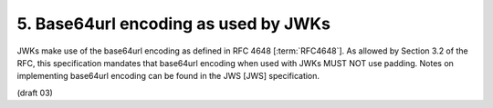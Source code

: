 5.  Base64url encoding as used by JWKs
================================================

JWKs make use of the base64url encoding as defined in RFC 4648 [:term:`RFC4648`]. 
As allowed by Section 3.2 of the RFC, 
this specification mandates that base64url encoding when used with JWKs MUST NOT use padding. 
Notes on implementing base64url encoding can be found in the JWS [JWS] specification. 

(draft 03)
